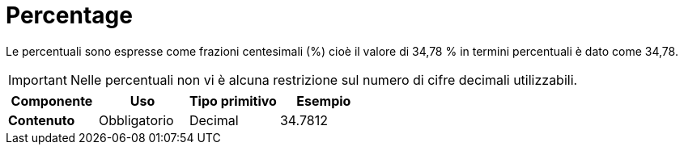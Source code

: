 
= Percentage

Le percentuali sono espresse come frazioni centesimali (%) cioè il valore di 34,78 % in termini percentuali è dato come 34,78.

====
IMPORTANT:  Nelle percentuali non vi è alcuna restrizione sul numero di cifre decimali utilizzabili.
====

[cols="1s,1,1,1", options="header"]
|===
|Componente
|Uso
|Tipo primitivo
|Esempio

|Contenuto
|Obbligatorio
|Decimal
|34.7812
|===